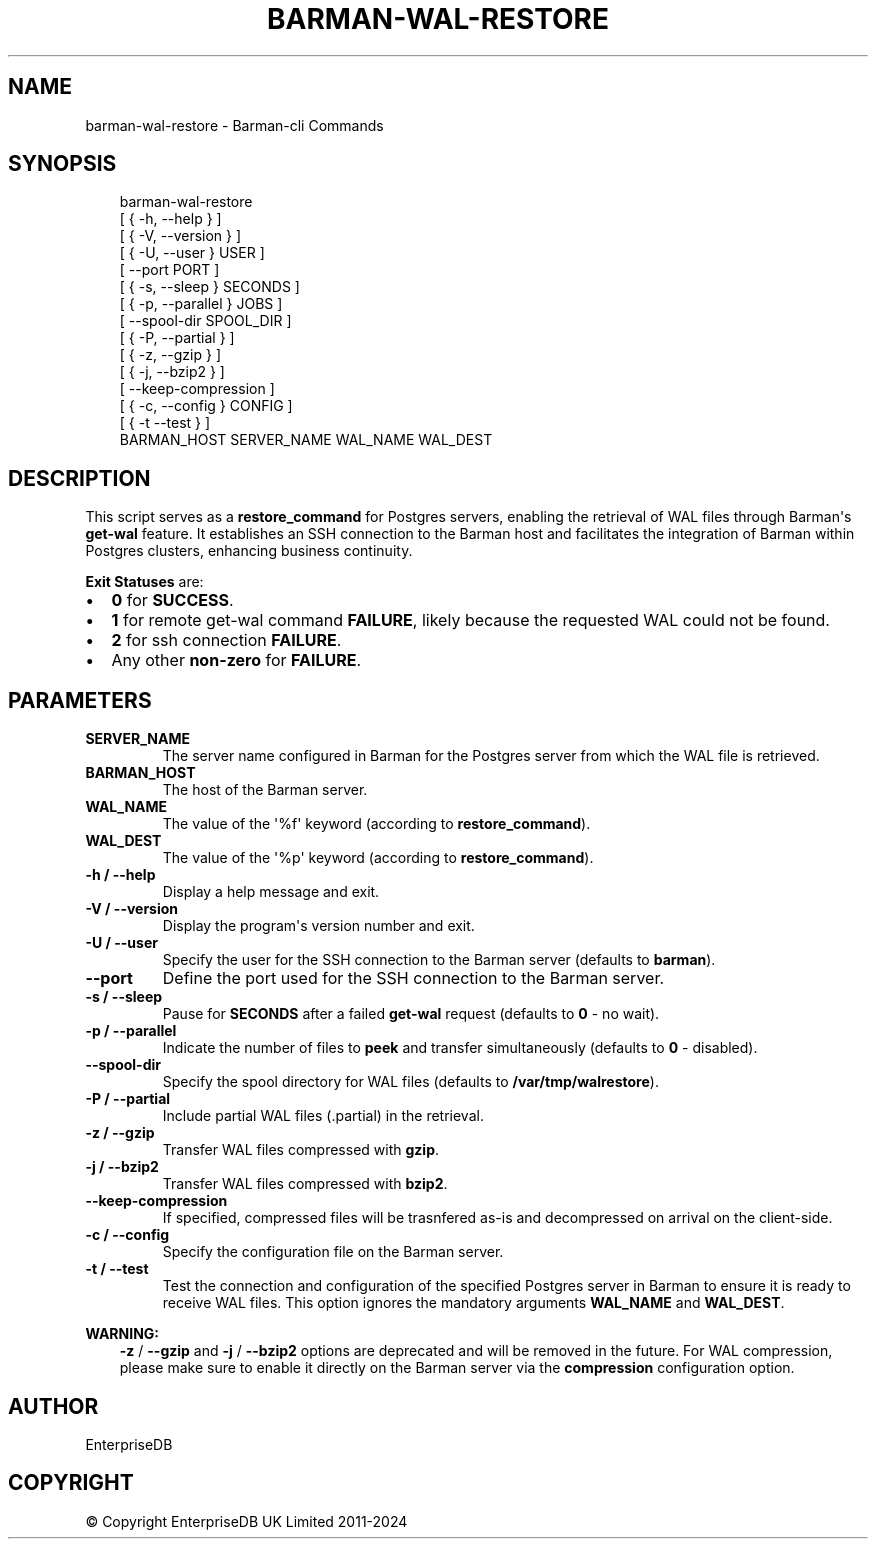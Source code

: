 .\" Man page generated from reStructuredText.
.
.
.nr rst2man-indent-level 0
.
.de1 rstReportMargin
\\$1 \\n[an-margin]
level \\n[rst2man-indent-level]
level margin: \\n[rst2man-indent\\n[rst2man-indent-level]]
-
\\n[rst2man-indent0]
\\n[rst2man-indent1]
\\n[rst2man-indent2]
..
.de1 INDENT
.\" .rstReportMargin pre:
. RS \\$1
. nr rst2man-indent\\n[rst2man-indent-level] \\n[an-margin]
. nr rst2man-indent-level +1
.\" .rstReportMargin post:
..
.de UNINDENT
. RE
.\" indent \\n[an-margin]
.\" old: \\n[rst2man-indent\\n[rst2man-indent-level]]
.nr rst2man-indent-level -1
.\" new: \\n[rst2man-indent\\n[rst2man-indent-level]]
.in \\n[rst2man-indent\\n[rst2man-indent-level]]u
..
.TH "BARMAN-WAL-RESTORE" "1" "Dec 09, 2024" "3.12" "Barman"
.SH NAME
barman-wal-restore \- Barman-cli Commands
.SH SYNOPSIS
.INDENT 0.0
.INDENT 3.5
.sp
.EX
barman\-wal\-restore
    [ { \-h, \-\-help } ]
    [ { \-V, \-\-version } ]
    [ { \-U, \-\-user } USER ]
    [ \-\-port PORT ]
    [ { \-s, \-\-sleep } SECONDS ]
    [ { \-p, \-\-parallel } JOBS ]
    [ \-\-spool\-dir SPOOL_DIR ]
    [ { \-P, \-\-partial } ]
    [ { \-z, \-\-gzip } ]
    [ { \-j, \-\-bzip2 } ]
    [ \-\-keep\-compression ]
    [ { \-c, \-\-config } CONFIG ]
    [ { \-t \-\-test } ]
    BARMAN_HOST SERVER_NAME WAL_NAME WAL_DEST
.EE
.UNINDENT
.UNINDENT
.SH DESCRIPTION
.sp
This script serves as a \fBrestore_command\fP for Postgres servers, enabling the
retrieval of WAL files through Barman\(aqs \fBget\-wal\fP feature. It establishes an SSH
connection to the Barman host and facilitates the integration of Barman within
Postgres clusters, enhancing business continuity.
.sp
\fBExit Statuses\fP are:
.INDENT 0.0
.IP \(bu 2
\fB0\fP for \fBSUCCESS\fP\&.
.IP \(bu 2
\fB1\fP for remote get\-wal command \fBFAILURE\fP, likely because the requested WAL could
not be found.
.IP \(bu 2
\fB2\fP for ssh connection \fBFAILURE\fP\&.
.IP \(bu 2
Any other \fBnon\-zero\fP for \fBFAILURE\fP\&.
.UNINDENT
.SH PARAMETERS
.INDENT 0.0
.TP
.B \fBSERVER_NAME\fP
The server name configured in Barman for the Postgres server from which the
WAL file is retrieved.
.TP
.B \fBBARMAN_HOST\fP
The host of the Barman server.
.TP
.B \fBWAL_NAME\fP
The value of the \(aq%f\(aq keyword (according to \fBrestore_command\fP).
.TP
.B \fBWAL_DEST\fP
The value of the \(aq%p\(aq keyword (according to \fBrestore_command\fP).
.TP
.B \fB\-h\fP / \fB\-\-help\fP
Display a help message and exit.
.TP
.B \fB\-V\fP / \fB\-\-version\fP
Display the program\(aqs version number and exit.
.TP
.B \fB\-U\fP / \fB\-\-user\fP
Specify the user for the SSH connection to the Barman server (defaults to
\fBbarman\fP).
.TP
.B \fB\-\-port\fP
Define the port used for the SSH connection to the Barman server.
.TP
.B \fB\-s\fP / \fB\-\-sleep\fP
Pause for \fBSECONDS\fP after a failed \fBget\-wal\fP request (defaults to \fB0\fP \- no
wait).
.TP
.B \fB\-p\fP / \fB\-\-parallel\fP
Indicate the number of files to \fBpeek\fP and transfer simultaneously (defaults to
\fB0\fP \- disabled).
.TP
.B \fB\-\-spool\-dir\fP
Specify the spool directory for WAL files (defaults to \fB/var/tmp/walrestore\fP).
.TP
.B \fB\-P\fP /  \fB\-\-partial\fP
Include partial WAL files (.partial) in the retrieval.
.TP
.B \fB\-z\fP /  \fB\-\-gzip\fP
Transfer WAL files compressed with \fBgzip\fP\&.
.TP
.B \fB\-j\fP /  \fB\-\-bzip2\fP
Transfer WAL files compressed with \fBbzip2\fP\&.
.TP
.B \fB\-\-keep\-compression\fP
If specified, compressed files will be trasnfered as\-is and decompressed on arrival
on the client\-side.
.TP
.B \fB\-c\fP /  \fB\-\-config\fP
Specify the configuration file on the Barman server.
.TP
.B \fB\-t\fP / \fB\-\-test\fP
Test the connection and configuration of the specified Postgres server in Barman to
ensure it is ready to receive WAL files. This option ignores the mandatory arguments
\fBWAL_NAME\fP and \fBWAL_DEST\fP\&.
.UNINDENT
.sp
\fBWARNING:\fP
.INDENT 0.0
.INDENT 3.5
\fB\-z\fP / \fB\-\-gzip\fP and \fB\-j\fP /  \fB\-\-bzip2\fP options are deprecated and will be
removed in the future. For WAL compression, please make sure to enable it directly
on the Barman server via the \fBcompression\fP configuration option.
.UNINDENT
.UNINDENT
.SH AUTHOR
EnterpriseDB
.SH COPYRIGHT
© Copyright EnterpriseDB UK Limited 2011-2024
.\" Generated by docutils manpage writer.
.
